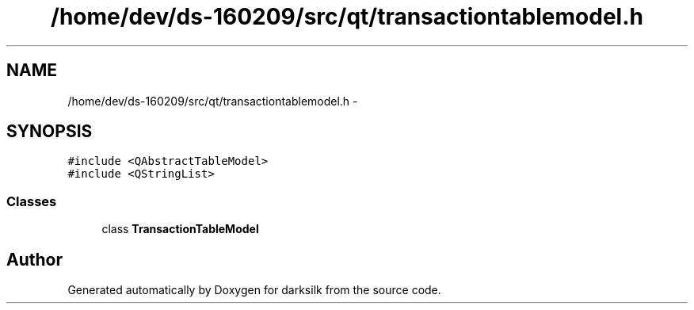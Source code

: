 .TH "/home/dev/ds-160209/src/qt/transactiontablemodel.h" 3 "Wed Feb 10 2016" "Version 1.0.0.0" "darksilk" \" -*- nroff -*-
.ad l
.nh
.SH NAME
/home/dev/ds-160209/src/qt/transactiontablemodel.h \- 
.SH SYNOPSIS
.br
.PP
\fC#include <QAbstractTableModel>\fP
.br
\fC#include <QStringList>\fP
.br

.SS "Classes"

.in +1c
.ti -1c
.RI "class \fBTransactionTableModel\fP"
.br
.in -1c
.SH "Author"
.PP 
Generated automatically by Doxygen for darksilk from the source code\&.
